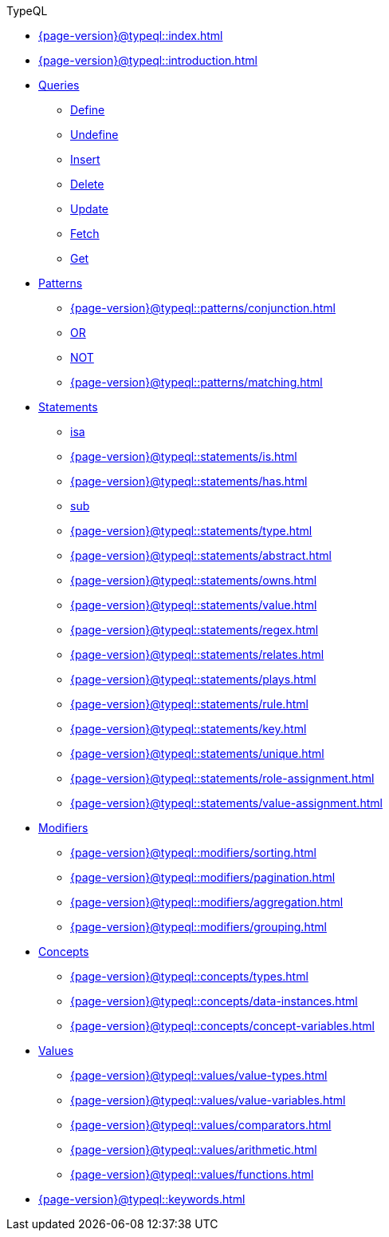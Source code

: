 .TypeQL

* xref:{page-version}@typeql::index.adoc[]

* xref:{page-version}@typeql::introduction.adoc[]

* xref:{page-version}@typeql::queries/index.adoc[Queries]
** xref:{page-version}@typeql::queries/define.adoc[Define]
** xref:{page-version}@typeql::queries/undefine.adoc[Undefine]
** xref:{page-version}@typeql::queries/insert.adoc[Insert]
** xref:{page-version}@typeql::queries/delete.adoc[Delete]
** xref:{page-version}@typeql::queries/update.adoc[Update]
** xref:{page-version}@typeql::queries/fetch.adoc[Fetch]
** xref:{page-version}@typeql::queries/get.adoc[Get]

* xref:{page-version}@typeql::patterns/index.adoc[Patterns]
** xref:{page-version}@typeql::patterns/conjunction.adoc[]
** xref:{page-version}@typeql::patterns/disjunction.adoc[OR]
** xref:{page-version}@typeql::patterns/negation.adoc[NOT]
** xref:{page-version}@typeql::patterns/matching.adoc[]

* xref:{page-version}@typeql::statements/index.adoc[Statements]
** xref:{page-version}@typeql::statements/isa.adoc[isa]
** xref:{page-version}@typeql::statements/is.adoc[]
** xref:{page-version}@typeql::statements/has.adoc[]
** xref:{page-version}@typeql::statements/sub.adoc[sub]
** xref:{page-version}@typeql::statements/type.adoc[]
** xref:{page-version}@typeql::statements/abstract.adoc[]
** xref:{page-version}@typeql::statements/owns.adoc[]
** xref:{page-version}@typeql::statements/value.adoc[]
** xref:{page-version}@typeql::statements/regex.adoc[]
** xref:{page-version}@typeql::statements/relates.adoc[]
** xref:{page-version}@typeql::statements/plays.adoc[]
** xref:{page-version}@typeql::statements/rule.adoc[]
** xref:{page-version}@typeql::statements/key.adoc[]
** xref:{page-version}@typeql::statements/unique.adoc[]
** xref:{page-version}@typeql::statements/role-assignment.adoc[]
** xref:{page-version}@typeql::statements/value-assignment.adoc[]

* xref:{page-version}@typeql::modifiers/index.adoc[Modifiers]
** xref:{page-version}@typeql::modifiers/sorting.adoc[]
** xref:{page-version}@typeql::modifiers/pagination.adoc[]
** xref:{page-version}@typeql::modifiers/aggregation.adoc[]
** xref:{page-version}@typeql::modifiers/grouping.adoc[]

* xref:{page-version}@typeql::concepts/index.adoc[Concepts]
** xref:{page-version}@typeql::concepts/types.adoc[]
** xref:{page-version}@typeql::concepts/data-instances.adoc[]
** xref:{page-version}@typeql::concepts/concept-variables.adoc[]

* xref:{page-version}@typeql::values/index.adoc[Values]
** xref:{page-version}@typeql::values/value-types.adoc[]
** xref:{page-version}@typeql::values/value-variables.adoc[]
** xref:{page-version}@typeql::values/comparators.adoc[]
** xref:{page-version}@typeql::values/arithmetic.adoc[]
** xref:{page-version}@typeql::values/functions.adoc[]

* xref:{page-version}@typeql::keywords.adoc[]
